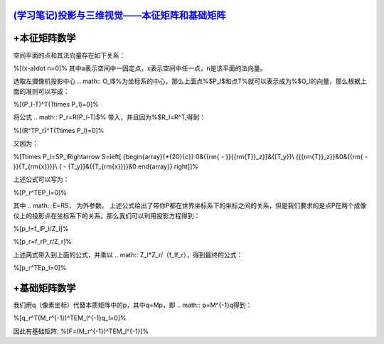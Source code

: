 `(学习笔记)投影与三维视觉——本征矩阵和基础矩阵 <http://blog.csdn.net/raby_gyl/article/details/17174751>`_ 
=================================================================================================================================


+本征矩阵数学
===================


空间平面的点和其法向量存在如下关系：

%\[(x-a)\dot n=0\]%
其中a表示空间中一固定点，x表示空间中任一点，n是该平面的法向量。

选取左摄像机投影中心
.. math:: O_l$%为坐标系的中心，那么上面点%$P_l$和点T%就可以表示成为%$O_l的向量，那么根据上面的准则可以写成：

%\[(P_l-T)^T(T\times P_l)=0\]%

将公式
.. math:: P_r=R(P_l-T)$% 带入，并且因为%$R_l=R^T,得到：

%\[(R^TP_r)^T(T\times P_l)=0\]%

又因为：

%\[T\times P_l=SP_l\Rightarrow S=\left[ {\begin{array}{*{20}{c}}
0&{{\rm{ - }}{{\rm{T}}_z}}&{{T_y}}\\
{{{\rm{T}}_z}}&0&{{\rm{ - }}{T_{\rm{x}}}}\\
{ - {T_y}}&{{T_{\rm{x}}}}&0
\end{array}} \right]\]%

上述公式可以写为：

%\[P_r^TEP_l=0\]%

其中
.. math:: E=RS， 为外参数。
上述公式给出了带你P都在世界坐标系下的坐标之间的关系，但是我们要求的是点P在两个成像仪上的投影点在坐标系下的关系。那么我们可以利用投影方程得到：

%\[p_l=f_lP_l/Z_l\]%

%\[p_r=f_rP_r/Z_r\]%

上述两式带入到上面的公式，并乘以
.. math:: Z_l*Z_r/（f_lf_r），得到最终的公式：

%\[p_r^TEp_l=0\]%

+基础矩阵数学
===================

我们用q（像素坐标）代替本质矩阵中的p，其中q=Mp，即
.. math:: p=M^{-1}q得到：

%\[q_r^T(M_r^{-1})^TEM_l^{-1}q_l=0\]%

因此有基础矩阵:
%\[F=(M_r^{-1})^TEM_l^{-1}\]%
